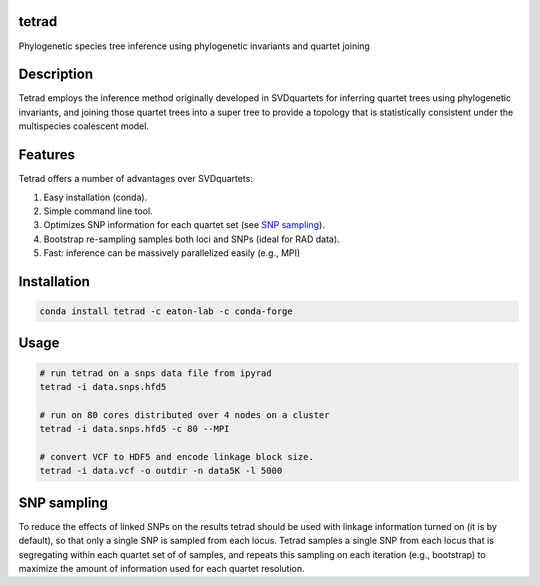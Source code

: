 

tetrad
------
Phylogenetic species tree inference using phylogenetic invariants and quartet joining

Description
-----------
Tetrad employs the inference method originally developed in SVDquartets for 
inferring quartet trees using phylogenetic invariants, and joining those 
quartet trees into a super tree to provide a topology that is statistically 
consistent under the multispecies coalescent model. 

Features
--------
Tetrad offers a number of advantages over SVDquartets:

1. Easy installation (conda).
2. Simple command line tool.
3. Optimizes SNP information for each quartet set (see `SNP sampling <#snp-sampling>`_).
4. Bootstrap re-sampling samples both loci and SNPs (ideal for RAD data).
5. Fast: inference can be massively parallelized easily (e.g., MPI)

Installation
------------
.. code:: bash

	conda install tetrad -c eaton-lab -c conda-forge

Usage
-----
.. code:: bash

	# run tetrad on a snps data file from ipyrad
	tetrad -i data.snps.hfd5 

	# run on 80 cores distributed over 4 nodes on a cluster
	tetrad -i data.snps.hfd5 -c 80 --MPI

	# convert VCF to HDF5 and encode linkage block size.
	tetrad -i data.vcf -o outdir -n data5K -l 5000


SNP sampling
------------
To reduce the effects of linked SNPs on the results tetrad should be 
used with linkage information turned on (it is by default), so that
only a single SNP is sampled from each locus. Tetrad samples a single
SNP from each locus that is segregating within each quartet set of 
of samples, and repeats this sampling on each iteration (e.g., bootstrap)
to maximize the amount of information used for each quartet resolution.


